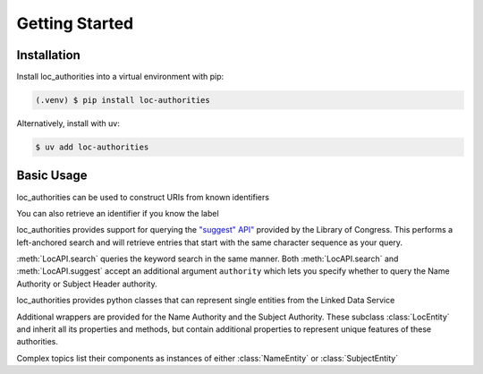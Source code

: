 Getting Started
===============

Installation
------------

Install loc_authorities into a virtual environment with pip:

.. code-block:: console

    (.venv) $ pip install loc-authorities

Alternatively, install with uv:

.. code-block:: console

    $ uv add loc-authorities

Basic Usage
-----------

loc_authorities can be used to construct URIs from known identifiers

.. doctest::

    >>> from loc_authorities.api import LocAPI
    >>> LocAPI.uri_from_id('n79043402')
    'http://id.loc.gov/authorities/n79043402'
    >>> LocAPI.dataset_uri_from_id('n79043402')
    'http://id.loc.gov/authorities/names/n79043402'

You can also retrieve an identifier if you know the label

.. doctest::

    >>> loc = LocAPI()
    >>> loc.retrieve_label('Franklin, Benjamin, 1706-1790')
    'n79043402'

loc_authorities provides support for querying the `"suggest" API" <https://id.loc.gov/views/pages/swagger-api-docs/index.html#suggest-service-2.json>`_ provided by the Library of Congress. This performs a left-anchored search and will retrieve entries that start with the same character sequence as your query.

.. doctest::

    >>> suggest = loc.suggest('Franklin, Benjamin')
    >>> suggest[0].uri
    'http://id.loc.gov/authorities/names/n2015067702'
    >>> suggest[0].label
    'Franklin, Benjamin'

:meth:`LocAPI.search` queries the keyword search in the same manner. Both :meth:`LocAPI.search` and :meth:`LocAPI.suggest` accept an additional argument ``authority`` which lets you specify whether to query the Name Authority or Subject Header authority.

.. doctest::

    >>> search = loc.search('Benjamin Franklin', authority='names')
    >>> search[0].uri
    'http://id.loc.gov/authorities/names/nr91002273'
    >>> search[0].label
    'Joslin, Benjamin F. (Benjamin Franklin), 1796-1861'

loc_authorities provides python classes that can represent single entities from the Linked Data Service

.. doctest::

    >>> from loc_authorities.api import LocEntity
    >>> entity = LocEntity('mp2013015202')
    >>> entity.authoritative_label
    rdflib.term.Literal('dancer', lang='en')
    >>> entity.dataset_uri
    'http://id.loc.gov/authorities/performanceMediums/mp2013015202'
    >>> entity.instance_of
    [rdflib.term.URIRef('http://www.loc.gov/mads/rdf/v1#Medium'), rdflib.term.URIRef('http://www.loc.gov/mads/rdf/v1#Authority'), rdflib.term.URIRef('http://www.w3.org/2004/02/skos/core#Concept')]

Additional wrappers are provided for the Name Authority and the Subject Authority. These subclass :class:`LocEntity` and inherit all its properties and methods, but contain additional properties to represent unique features of these authorities.

.. doctest::

    >>> from loc_authorities.api import NameEntity
    >>> name = NameEntity('n79043402')
    >>> name.authoritative_label
    rdflib.term.Literal('Franklin, Benjamin, 1706-1790')
    >>> name.birthdate
    rdflib.term.Literal('1706-01-17', datatype=rdflib.term.URIRef('http://id.loc.gov/datatypes/edtf'))
    >>> name.birthyear
    1706
    >>> name.deathdate
    rdflib.term.Literal('1790-04-17', datatype=rdflib.term.URIRef('http://id.loc.gov/datatypes/edtf'))
    >>> name.deathyear
    1790

Complex topics list their components as instances of either :class:`NameEntity` or :class:`SubjectEntity`

.. doctest::

    >>> from loc_authorities.api import SubjectEntity
    >>> subject = SubjectEntity('sh85054401')
    >>> subject.authoritative_label
    rdflib.term.Literal('German literature--Germany (East)', lang='en')
    >>> [type(s) for s in subject.components]
    [<class 'loc_authorities.api.SubjectEntity'>, <class 'loc_authorities.api.NameEntity'>]
